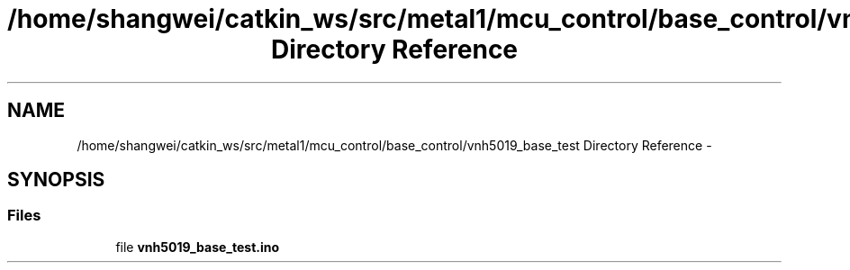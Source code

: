 .TH "/home/shangwei/catkin_ws/src/metal1/mcu_control/base_control/vnh5019_base_test Directory Reference" 3 "Sat Jul 9 2016" "angelbot" \" -*- nroff -*-
.ad l
.nh
.SH NAME
/home/shangwei/catkin_ws/src/metal1/mcu_control/base_control/vnh5019_base_test Directory Reference \- 
.SH SYNOPSIS
.br
.PP
.SS "Files"

.in +1c
.ti -1c
.RI "file \fBvnh5019_base_test\&.ino\fP"
.br
.in -1c
